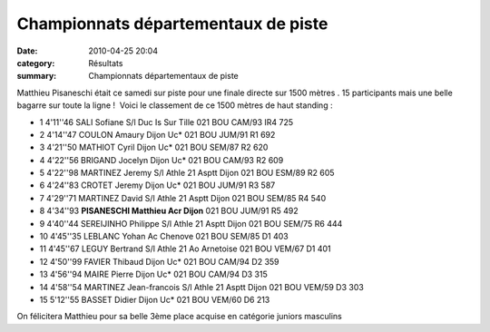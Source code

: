 Championnats départementaux de piste
====================================

:date: 2010-04-25 20:04
:category: Résultats
:summary: Championnats départementaux de piste

Matthieu Pisaneschi était ce samedi sur piste pour une finale directe sur 1500 mètres . 15 participants mais une belle bagarre sur toute la ligne !  Voici le classement de ce 1500 mètres de haut standing :



- 1 	4'11''46 	SALI Sofiane 	S/l Duc Is Sur Tille 	021 	BOU 	CAM/93 	IR4 	725
- 2 	4'14''47 	COULON Amaury 	Dijon Uc* 	021 	BOU 	JUM/91 	R1 	692
- 3 	4'21''50 	MATHIOT Cyril 	Dijon Uc* 	021 	BOU 	SEM/87 	R2 	620
- 4 	4'22''56 	BRIGAND Jocelyn 	Dijon Uc* 	021 	BOU 	CAM/93 	R2 	609
- 5 	4'22''98 	MARTINEZ Jeremy 	S/l Athle 21 Asptt Dijon 	021 	BOU 	ESM/89 	R2 	605
- 6 	4'24''83 	CROTET Jeremy 	Dijon Uc* 	021 	BOU 	JUM/91 	R3 	587
- 7 	4'29''71 	MARTINEZ David 	S/l Athle 21 Asptt Dijon 	021 	BOU 	SEM/85 	R4 	540
- 8 	4'34''93 	**PISANESCHI Matthieu 	Acr Dijon** 	021 	BOU 	JUM/91 	R5 	492
- 9 	4'40''44 	SEREIJINHO Philippe 	S/l Athle 21 Asptt Dijon 	021 	BOU 	SEM/75 	R6 	444
- 10 	4'45''35 	LEBLANC Yohan 	Ac Chenove 	021 	BOU 	SEM/85 	D1 	403
- 11 	4'45''67 	LEGUY Bertrand 	S/l Athle 21 Ao Arnetoise 	021 	BOU 	VEM/67 	D1 	401
- 12 	4'50''99 	FAVIER Thibaud 	Dijon Uc* 	021 	BOU 	CAM/94 	D2 	359
- 13 	4'56''94 	MAIRE Pierre 	Dijon Uc* 	021 	BOU 	CAM/94 	D3 	315
- 14 	4'58''54 	MARTINEZ Jean-francois 	S/l Athle 21 Asptt Dijon 	021 	BOU 	VEM/59 	D3 	303
- 15 	5'12''55 	BASSET Didier 	Dijon Uc* 	021 	BOU 	VEM/60 	D6 	213

  


On félicitera Matthieu pour sa belle 3ème place acquise en catégorie juniors masculins

.. _SALI Sofiane: javascript:bddThrowAthlete('resultats',%202056516,%200)
.. _021: http://bases.athle.com/asp.net/liste.aspx?frmbase=resultats&frmmode=1&frmespace=0&frmcompetition=063475&FrmDepartement=021
.. _BOU: http://bases.athle.com/asp.net/liste.aspx?frmbase=resultats&frmmode=1&frmespace=0&frmcompetition=063475&FrmLigue=BOU
.. _COULON Amaury: javascript:bddThrowAthlete('resultats',%201948771,%200)
.. _MATHIOT Cyril: javascript:bddThrowAthlete('resultats',%2035669,%200)
.. _BRIGAND Jocelyn: javascript:bddThrowAthlete('resultats',%202172886,%200)
.. _MARTINEZ Jeremy: javascript:bddThrowAthlete('resultats',%2091868,%200)
.. _CROTET Jeremy: javascript:bddThrowAthlete('resultats',%201576397,%200)
.. _MARTINEZ David: javascript:bddThrowAthlete('resultats',%2097426,%200)
.. _PISANESCHI Matthieu: javascript:bddThrowAthlete('resultats',%202162887,%200)
.. _SEREIJINHO Philippe: javascript:bddThrowAthlete('resultats',%2097431,%200)
.. _LEBLANC Yohan: javascript:bddThrowAthlete('resultats',%203284398,%200)
.. _LEGUY Bertrand: javascript:bddThrowAthlete('resultats',%202748873,%200)
.. _FAVIER Thibaud: javascript:bddThrowAthlete('resultats',%203169382,%200)
.. _MAIRE Pierre: javascript:bddThrowAthlete('resultats',%202162842,%200)
.. _MARTINEZ Jean-francois: javascript:bddThrowAthlete('resultats',%2091856,%200)
.. _BASSET Didier: javascript:bddThrowAthlete('resultats',%2091933,%200)
